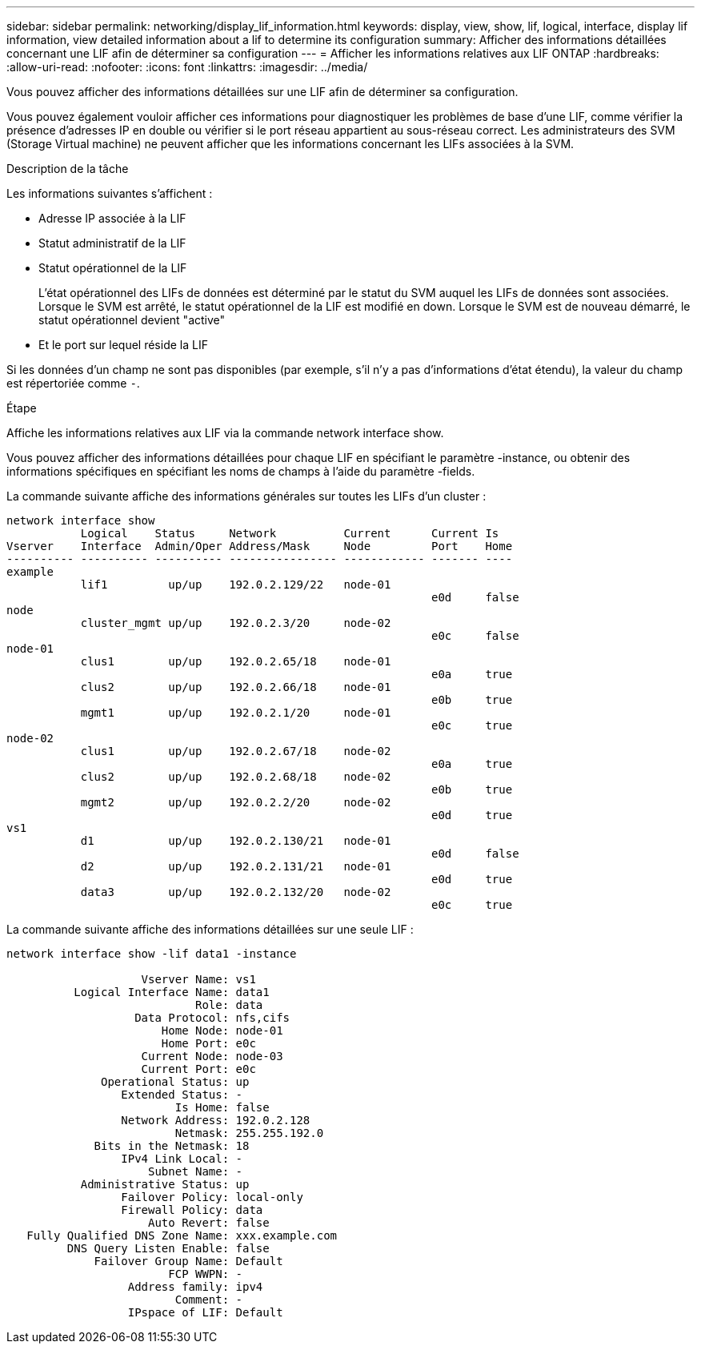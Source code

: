 ---
sidebar: sidebar 
permalink: networking/display_lif_information.html 
keywords: display, view, show, lif, logical, interface, display lif information, view detailed information about a lif to determine its configuration 
summary: Afficher des informations détaillées concernant une LIF afin de déterminer sa configuration 
---
= Afficher les informations relatives aux LIF ONTAP
:hardbreaks:
:allow-uri-read: 
:nofooter: 
:icons: font
:linkattrs: 
:imagesdir: ../media/


[role="lead"]
Vous pouvez afficher des informations détaillées sur une LIF afin de déterminer sa configuration.

Vous pouvez également vouloir afficher ces informations pour diagnostiquer les problèmes de base d'une LIF, comme vérifier la présence d'adresses IP en double ou vérifier si le port réseau appartient au sous-réseau correct. Les administrateurs des SVM (Storage Virtual machine) ne peuvent afficher que les informations concernant les LIFs associées à la SVM.

.Description de la tâche
Les informations suivantes s'affichent :

* Adresse IP associée à la LIF
* Statut administratif de la LIF
* Statut opérationnel de la LIF
+
L'état opérationnel des LIFs de données est déterminé par le statut du SVM auquel les LIFs de données sont associées. Lorsque le SVM est arrêté, le statut opérationnel de la LIF est modifié en down. Lorsque le SVM est de nouveau démarré, le statut opérationnel devient "active"

* Et le port sur lequel réside la LIF


Si les données d'un champ ne sont pas disponibles (par exemple, s'il n'y a pas d'informations d'état étendu), la valeur du champ est répertoriée comme `-`.

.Étape
Affiche les informations relatives aux LIF via la commande network interface show.

Vous pouvez afficher des informations détaillées pour chaque LIF en spécifiant le paramètre -instance, ou obtenir des informations spécifiques en spécifiant les noms de champs à l'aide du paramètre -fields.

La commande suivante affiche des informations générales sur toutes les LIFs d'un cluster :

....
network interface show
           Logical    Status     Network          Current      Current Is
Vserver    Interface  Admin/Oper Address/Mask     Node         Port    Home
---------- ---------- ---------- ---------------- ------------ ------- ----
example
           lif1         up/up    192.0.2.129/22   node-01
                                                               e0d     false
node
           cluster_mgmt up/up    192.0.2.3/20     node-02
                                                               e0c     false
node-01
           clus1        up/up    192.0.2.65/18    node-01
                                                               e0a     true
           clus2        up/up    192.0.2.66/18    node-01
                                                               e0b     true
           mgmt1        up/up    192.0.2.1/20     node-01
                                                               e0c     true
node-02
           clus1        up/up    192.0.2.67/18    node-02
                                                               e0a     true
           clus2        up/up    192.0.2.68/18    node-02
                                                               e0b     true
           mgmt2        up/up    192.0.2.2/20     node-02
                                                               e0d     true
vs1
           d1           up/up    192.0.2.130/21   node-01
                                                               e0d     false
           d2           up/up    192.0.2.131/21   node-01
                                                               e0d     true
           data3        up/up    192.0.2.132/20   node-02
                                                               e0c     true
....
La commande suivante affiche des informations détaillées sur une seule LIF :

....
network interface show -lif data1 -instance

                    Vserver Name: vs1
          Logical Interface Name: data1
                            Role: data
                   Data Protocol: nfs,cifs
                       Home Node: node-01
                       Home Port: e0c
                    Current Node: node-03
                    Current Port: e0c
              Operational Status: up
                 Extended Status: -
                         Is Home: false
                 Network Address: 192.0.2.128
                         Netmask: 255.255.192.0
             Bits in the Netmask: 18
                 IPv4 Link Local: -
                     Subnet Name: -
           Administrative Status: up
                 Failover Policy: local-only
                 Firewall Policy: data
                     Auto Revert: false
   Fully Qualified DNS Zone Name: xxx.example.com
         DNS Query Listen Enable: false
             Failover Group Name: Default
                        FCP WWPN: -
                  Address family: ipv4
                         Comment: -
                  IPspace of LIF: Default
....